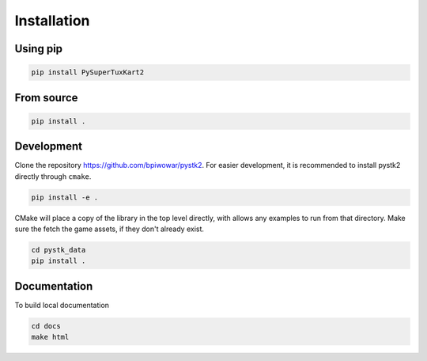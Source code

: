 Installation
============

Using pip
---------

.. code-block:: bash

   pip install PySuperTuxKart2

From source
-----------

.. code-block:: bash

   pip install .

Development
-----------

Clone the repository `https://github.com/bpiwowar/pystk2 <https://github.com/bpiwowar/pystk2>`_.
For easier development, it is recommended to install pystk2 directly through ``cmake``.

.. code-block:: bash

   pip install -e .

CMake will place a copy of the library in the top level directly, with allows any examples to run from that directory.
Make sure the fetch the game assets, if they don't already exist.

.. code-block:: bash

   cd pystk_data
   pip install .


Documentation
-------------

To build local documentation

.. code-block:: bash

   cd docs
   make html
